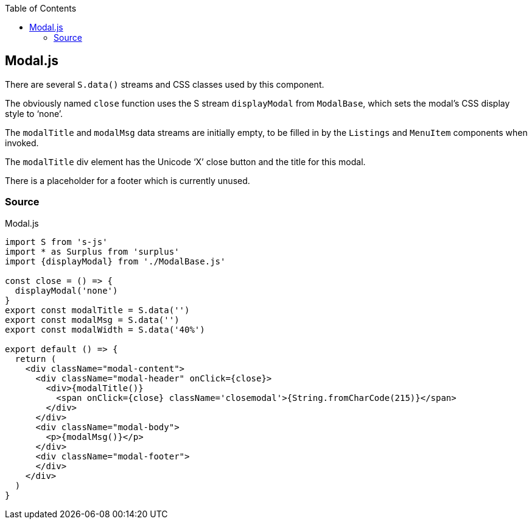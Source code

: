 :doctype: book
:source-highlighter: rouge
:icons: font
:docinfo1:
:toc: left
[[modal.js]]
== Modal.js

There are several `S.data()` streams and CSS classes used by this
component.

The obviously named `close` function uses the S stream `displayModal`
from `ModalBase`, which sets the modal’s CSS display style to ‘none’.

The `modalTitle` and `modalMsg` data streams are initially empty, to be
filled in by the `Listings` and `MenuItem` components when invoked.

The `modalTitle` div element has the Unicode ‘X’ close button and the
title for this modal.

There is a placeholder for a footer which is currently unused.

=== Source

.Modal.js
[source,jsx,numbered]
----
import S from 's-js'
import * as Surplus from 'surplus'
import {displayModal} from './ModalBase.js'

const close = () => {
  displayModal('none')
}
export const modalTitle = S.data('')
export const modalMsg = S.data('')
export const modalWidth = S.data('40%')

export default () => {
  return (
    <div className="modal-content">
      <div className="modal-header" onClick={close}>
        <div>{modalTitle()}
          <span onClick={close} className='closemodal'>{String.fromCharCode(215)}</span>
        </div>
      </div>
      <div className="modal-body">
        <p>{modalMsg()}</p>
      </div>
      <div className="modal-footer">
      </div>
    </div>
  )
}
----

